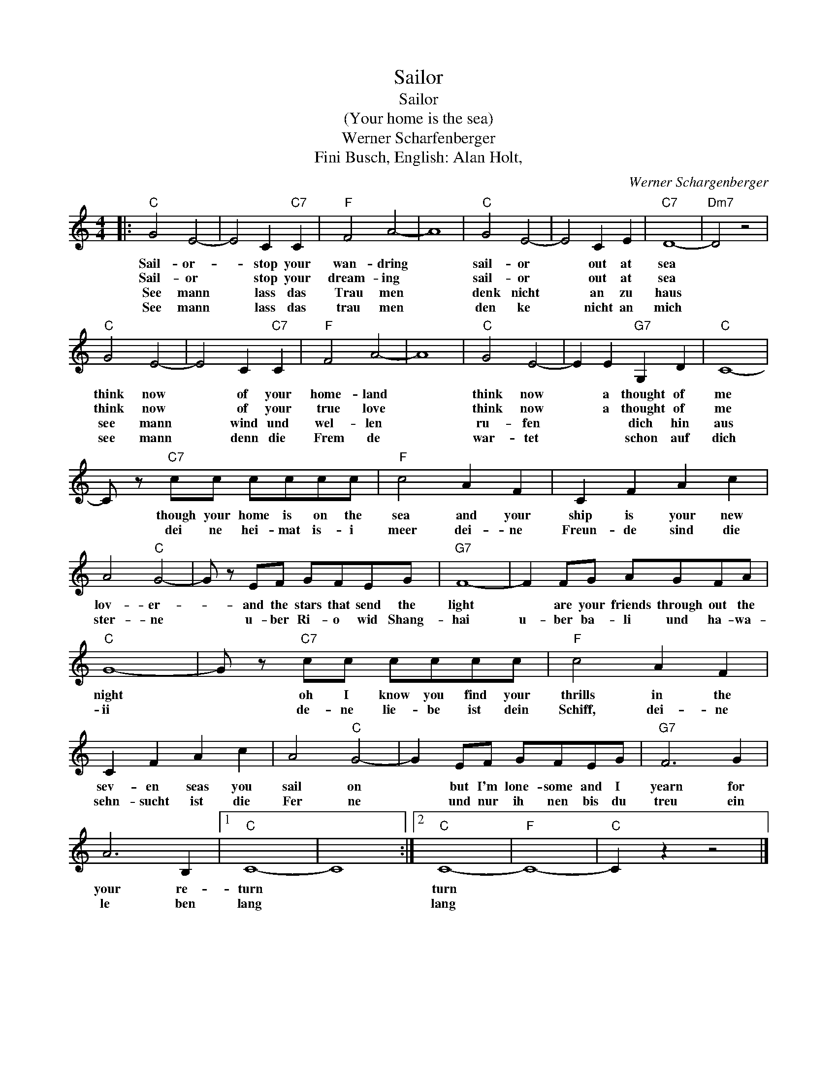 X:1
T:Sailor
T:Sailor
T:(Your home is the sea)
T:Werner Scharfenberger
T:Fini Busch, English: Alan Holt,
C:Werner Schargenberger
Z:All Rights Reserved
L:1/8
M:4/4
K:C
V:1 treble 
%%MIDI program 4
V:1
|:"C" G4 E4- | E4 C2"C7" C2 |"F" F4 A4- | A8 |"C" G4 E4- | E4 C2 E2 |"C7" D8- |"Dm7" D4 z4 | %8
w: Sail- or-|* stop your|wan- dring||sail- or|* out at|sea||
w: Sail- or|* stop your|dream- ing||sail- or|* out at|sea||
w: See mann|* lass das|Trau men||denk nicht|* an zu|haus||
w: See mann|* lass das|trau men||den ke|* nicht an|mich||
"C" G4 E4- | E4 C2"C7" C2 |"F" F4 A4- | A8 |"C" G4 E4- | E2 E2"G7" G,2 D2 |"C" C8- | %15
w: think now|* of your|home- land||think now|* a thought of|me|
w: think now|* of your|true love||think now|* a thought of|me|
w: see mann|* wind und|wel- len||ru- fen|* * dich hin|aus|
w: see mann|* denn die|Frem de||war- tet|* * schon auf|dich|
 C z"C7" cc cccc |"F" c4 A2 F2 | C2 F2 A2 c2 | A4"C" G4- | G z EF GFEG |"G7" F8- | F2 FG AGFA | %22
w: * though your home is on the|sea and your|ship is your new|lov- er-|* and the stars that send the|light|* are your friends through out the|
w: * dei ne hei- mat is- i|meer dei- ne|Freun- de sind die|ster- ne|* u- ber Ri- o wid Shang-|hai|u- ber ba- li und ha- wa-|
w: |||||||
w: |||||||
"C" G8- | G z"C7" cc cccc |"F" c4 A2 F2 | C2 F2 A2 c2 | A4"C" G4- | G2 EF GFEG |"G7" F6 G2 | %29
w: night|* oh I know you find your|thrills in the|sev- en seas you|sail on|* but I'm lone- some and I|yearn for|
w: ii|* de- ne lie- be ist dein|Schiff, dei- ne|sehn- sucht ist die|Fer ne|* und nur ih nen bis du|treu ein|
w: |||||||
w: |||||||
 A6 B,2 |1"C" C8- | C8 :|2"C" C8- |"F" C8- |"C" C2 z2 z4 |] %35
w: your re-|turn||turn|||
w: le ben|lang||lang|||
w: ||||||
w: ||||||

